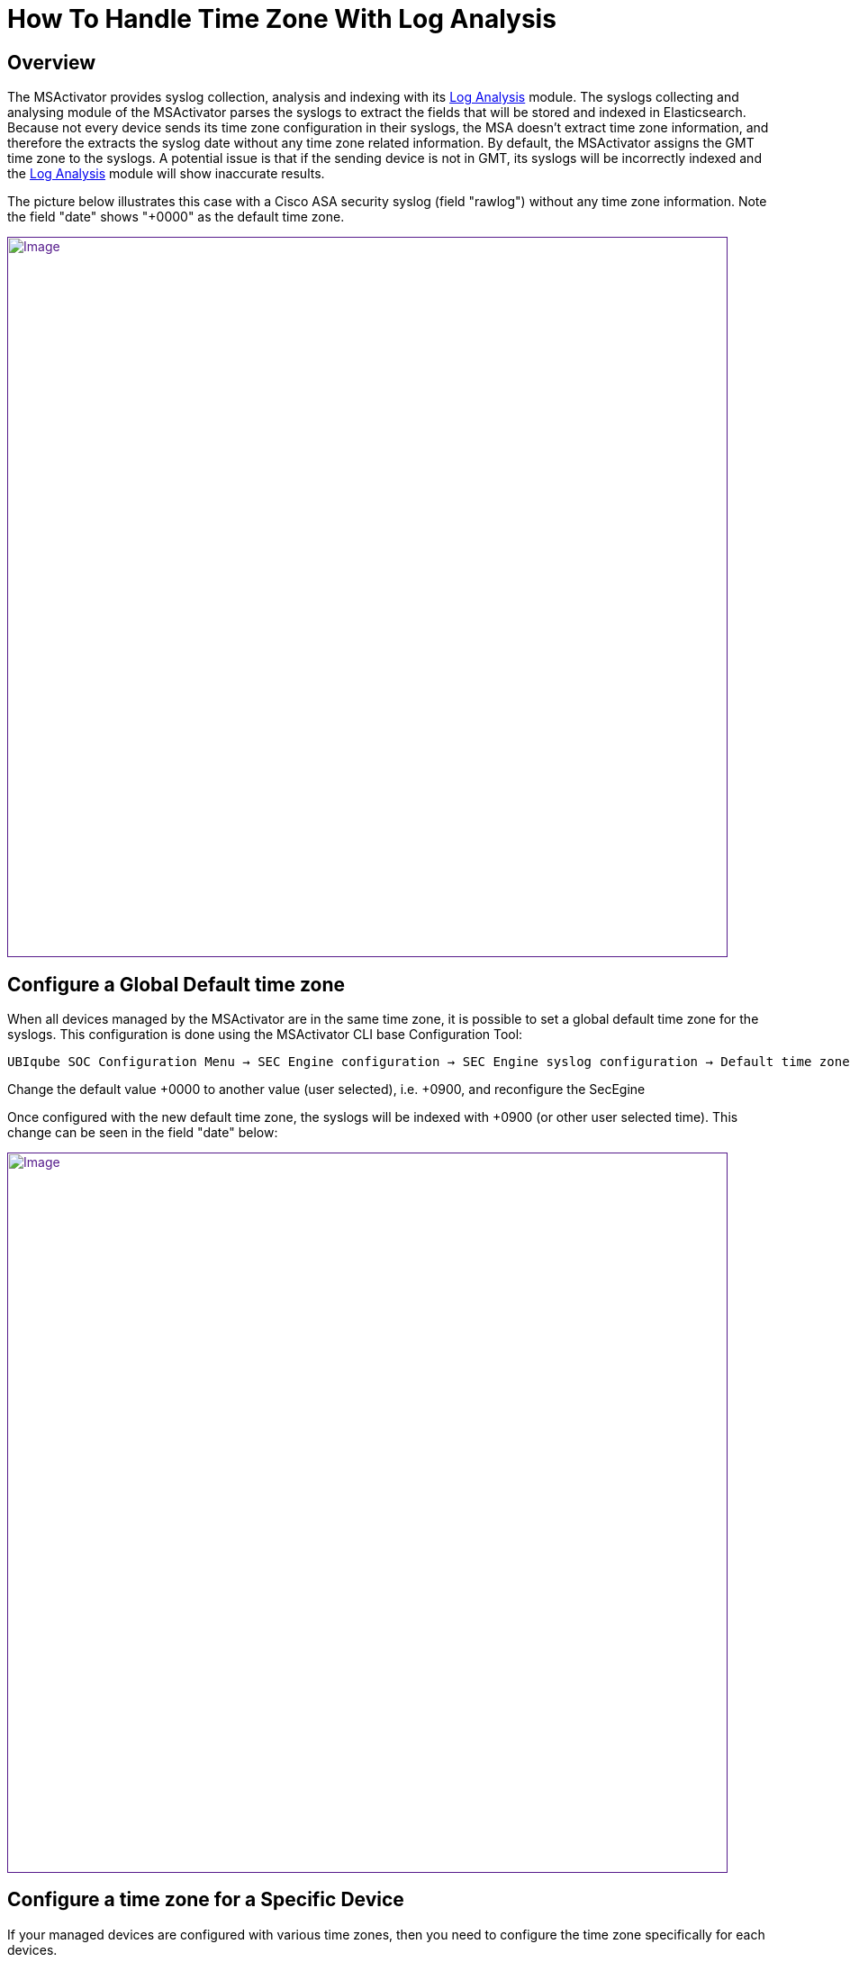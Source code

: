 = How To Handle Time Zone With Log Analysis
:imagesdir: ../resources/
ifdef::env-github,env-browser[:outfilesuffix: .adoc]

== Overview

The MSActivator provides syslog collection, analysis and indexing with
its link:../Assurance/log-analysis.adoc[Log Analysis] module. The
syslogs collecting and analysing module of the MSActivator parses the
syslogs to extract the fields that will be stored and indexed in
Elasticsearch. Because not every device sends its time zone
configuration in their syslogs, the MSA doesn't extract time zone
information, and therefore the extracts the syslog date without any time
zone related information. By default, the MSActivator assigns the GMT
time zone to the syslogs. A potential issue is that if the sending
device is not in GMT, its syslogs will be incorrectly indexed and the
link:../Assurance/log-analysis.adoc[Log Analysis] module will show
inaccurate results.

The picture below illustrates this case with a Cisco ASA security syslog
(field "rawlog") without any time zone information. Note the field
"date" shows "+0000" as the default time zone.

link:[image:images/image2018-4-11_11-38-55.png[Image,width=800]]

== Configure a Global Default time zone

When all devices managed by the MSActivator are in the same time zone,
it is possible to set a global default time zone for the syslogs. This
configuration is done using the MSActivator CLI base Configuration Tool:

....
UBIqube SOC Configuration Menu → SEC Engine configuration → SEC Engine syslog configuration → Default time zone offset for received syslogs
....

Change the default value +0000 to another value (user selected), i.e.
+0900, and reconfigure the SecEgine

Once configured with the new default time zone, the syslogs will be
indexed with +0900 (or other user selected time). This change can be
seen in the field "date" below:

link:[image:images/image2018-4-11_17-31-6.png[Image,width=800]]

== Configure a time zone for a Specific Device

If your managed devices are configured with various time zones, then you
need to configure the time zone specifically for each devices.

This can be done by implementing a
link:../Configuration/Microservices/getting-started-developing-microservices.adoc[Microservice]
with a parameter *$param.timezone* that will take the value of the time
zone needed to add to the syslogs.

With the configuration below:

link:[image:images/image2018-4-24_18-3-44.png[Image,width=800]]

The syslogs get localized to the time zone GMT-0020.

link:[image:images/image2018-4-24_18-4-57.png[Image,width=800]]

NOTE: Important

The Microservice must be defined in a file *system.xml*

You can find a simple example on Github at
https://github.com/openmsa/Workflows-Microservices/tree/master/MICROSERVICES/CISCO
.

This example allows you to configure the time zone to set on the
syslogs. It can be extended with a full implementation of
IMPORT/CREATE/... to synchronize the time zone between the MSActivator
and the device.
